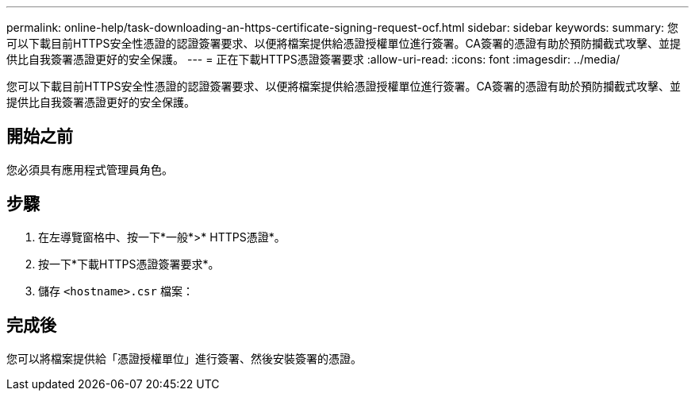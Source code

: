 ---
permalink: online-help/task-downloading-an-https-certificate-signing-request-ocf.html 
sidebar: sidebar 
keywords:  
summary: 您可以下載目前HTTPS安全性憑證的認證簽署要求、以便將檔案提供給憑證授權單位進行簽署。CA簽署的憑證有助於預防攔截式攻擊、並提供比自我簽署憑證更好的安全保護。 
---
= 正在下載HTTPS憑證簽署要求
:allow-uri-read: 
:icons: font
:imagesdir: ../media/


[role="lead"]
您可以下載目前HTTPS安全性憑證的認證簽署要求、以便將檔案提供給憑證授權單位進行簽署。CA簽署的憑證有助於預防攔截式攻擊、並提供比自我簽署憑證更好的安全保護。



== 開始之前

您必須具有應用程式管理員角色。



== 步驟

. 在左導覽窗格中、按一下*一般*>* HTTPS憑證*。
. 按一下*下載HTTPS憑證簽署要求*。
. 儲存 `<hostname>.csr` 檔案：




== 完成後

您可以將檔案提供給「憑證授權單位」進行簽署、然後安裝簽署的憑證。
